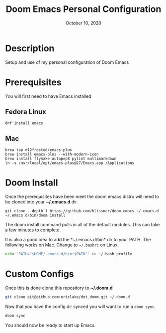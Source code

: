 #+TITLE:   Doom Emacs Personal Configuration
#+DATE:    October 10, 2020
#+SINCE:   <replace with next tagged release version>
#+STARTUP: inlineimages nofold

* Table of Contents :TOC_3:noexport:
- [[#description][Description]]
- [[#prerequisites][Prerequisites]]
  - [[#fedora-linux][Fedora Linux]]
  - [[#mac][Mac]]
- [[#doom-install][Doom Install]]
- [[#custom-configs][Custom Configs]]

* Description
Setup and use of my personal configuration of Doom Emacs

* Prerequisites
You will first need to have Emacs installed

** Fedora Linux
#+BEGIN_SRC
dnf install emacs
#+END_SRC

** Mac
#+BEGIN_SRC
brew tap d12frosted/emacs-plus
brew install emacs-plus --with-modern-icon
brew install flymake autopep8 pylint multimarkdown
ln -s /usr/local/opt/emacs-plus@27/Emacs.app /Applications
#+END_SRC

* Doom Install
Once the prerequisites have been meet the doom emacs distro will need to be cloned into your *~/.emacs.d* dir.

#+BEGIN_SRC
git clone --depth 1 https://github.com/hlissner/doom-emacs ~/.emacs.d
~/.emacs.d/bin/doom install
#+END_SRC

The doom install command pulls in all of the default modules. This can take a few minutes to complete.

It is also a good idea to add the *~/.emacs.d/bin* dir to your PATH. The following works on Mac. Change to ~~/.bashrc~ on Linux.
#+BEGIN_SRC sh
echo 'PATH="$HOME/.emacs.d/bin:$PATH"' >> ~/.bash_profile
#+END_SRC

* Custom Configs
Once this is done clone this repository to *~/.doom.d*

#+BEGIN_SRC sh
git clone git@github.com:ericlake/dot_doom.git ~/.doom.d
#+END_SRC

Now that you have the config dir synced you will want to run a ~doom sync~.
#+BEGIN_SRC sh
doom sync
#+END_SRC

You should now be ready to start up Emacs.
